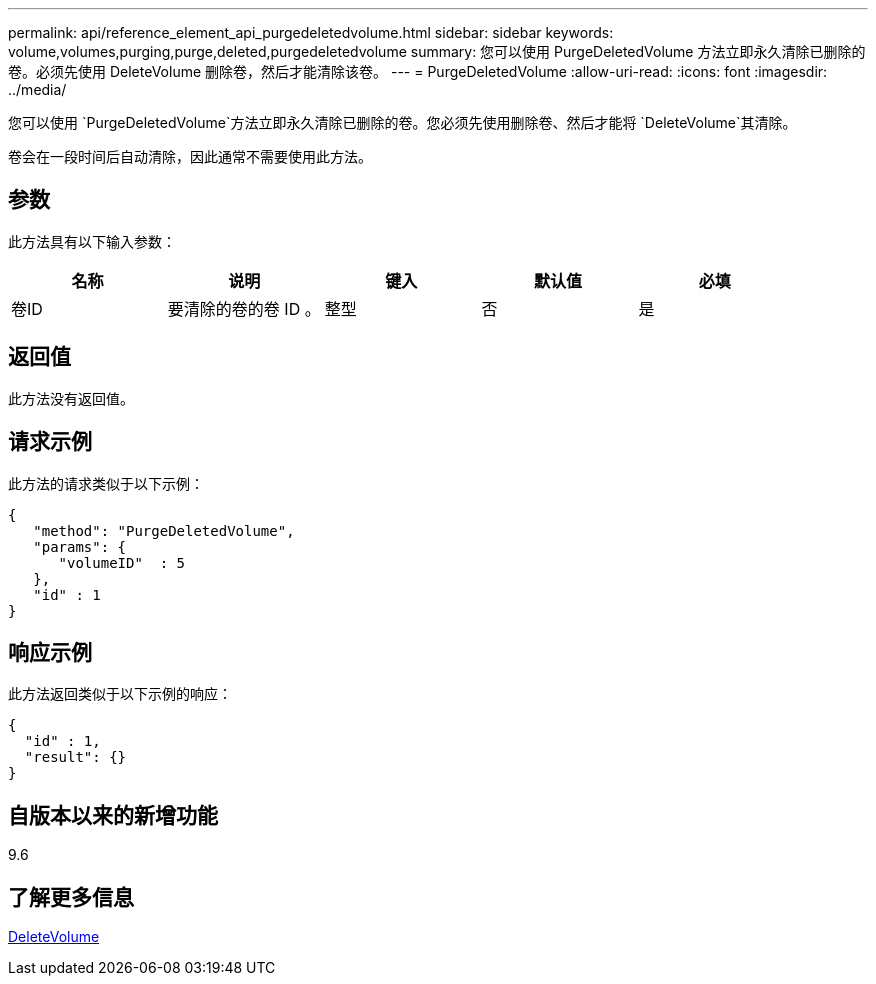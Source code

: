 ---
permalink: api/reference_element_api_purgedeletedvolume.html 
sidebar: sidebar 
keywords: volume,volumes,purging,purge,deleted,purgedeletedvolume 
summary: 您可以使用 PurgeDeletedVolume 方法立即永久清除已删除的卷。必须先使用 DeleteVolume 删除卷，然后才能清除该卷。 
---
= PurgeDeletedVolume
:allow-uri-read: 
:icons: font
:imagesdir: ../media/


[role="lead"]
您可以使用 `PurgeDeletedVolume`方法立即永久清除已删除的卷。您必须先使用删除卷、然后才能将 `DeleteVolume`其清除。

卷会在一段时间后自动清除，因此通常不需要使用此方法。



== 参数

此方法具有以下输入参数：

|===
| 名称 | 说明 | 键入 | 默认值 | 必填 


| 卷ID | 要清除的卷的卷 ID 。 | 整型 | 否 | 是 
|===


== 返回值

此方法没有返回值。



== 请求示例

此方法的请求类似于以下示例：

[listing]
----
{
   "method": "PurgeDeletedVolume",
   "params": {
      "volumeID"  : 5
   },
   "id" : 1
}
----


== 响应示例

此方法返回类似于以下示例的响应：

[listing]
----
{
  "id" : 1,
  "result": {}
}
----


== 自版本以来的新增功能

9.6



== 了解更多信息

xref:reference_element_api_deletevolume.adoc[DeleteVolume]
